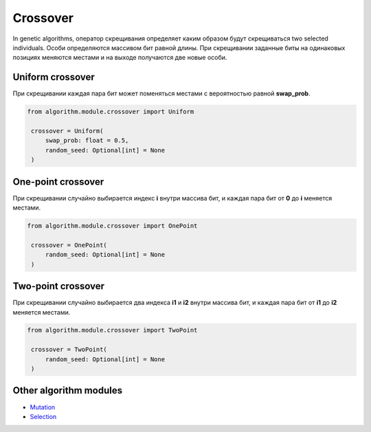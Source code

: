 Crossover
=========

In genetic algorithms, оператор скрещивания определяет каким образом будут скрещиваться two selected individuals. Особи определяются массивом бит равной длины. При скрещивании заданные биты на одинаковых позициях меняются местами и на выходе получаются две новые особи.

Uniform crossover
-----------------

При скрещивании каждая пара бит может поменяться местами с вероятностью равной **swap_prob**.

.. code-block:: python

   from algorithm.module.crossover import Uniform

    crossover = Uniform(
        swap_prob: float = 0.5,
        random_seed: Optional[int] = None
    )

One-point crossover
-------------------

При скрещивании случайно выбирается индекс **i** внутри массива бит, и каждая пара бит от **0** до **i** меняется местами.

.. code-block:: python

   from algorithm.module.crossover import OnePoint

    crossover = OnePoint(
        random_seed: Optional[int] = None
    )

Two-point crossover
-------------------

При скрещивании случайно выбирается два индекса **i1** и **i2** внутри массива бит, и каждая пара бит от **i1** до **i2** меняется местами.

.. code-block:: python

   from algorithm.module.crossover import TwoPoint

    crossover = TwoPoint(
        random_seed: Optional[int] = None
    )


Other algorithm modules
-----------------------

* `Mutation <mutation.module.html>`_
* `Selection <selection.module.html>`_
